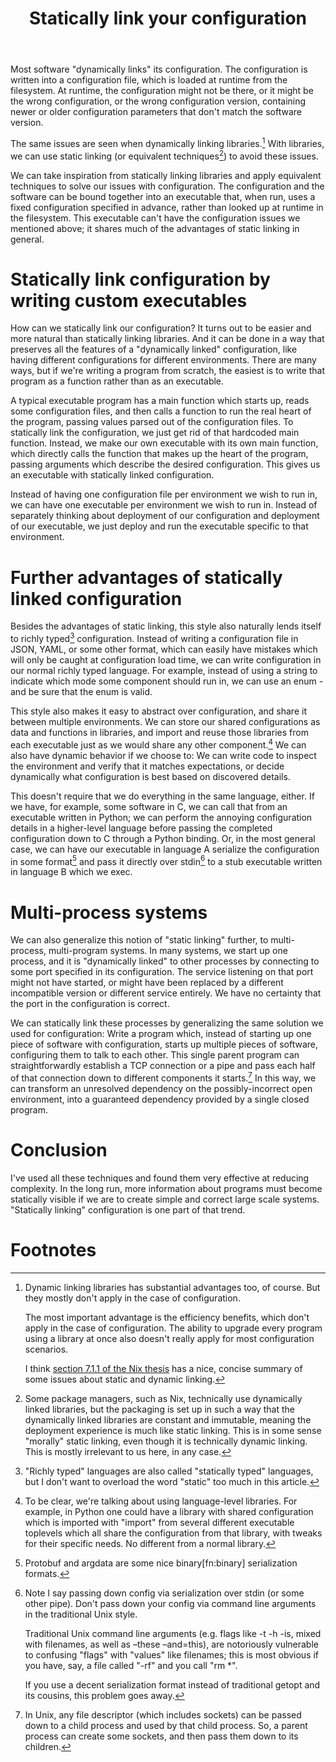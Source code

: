 #+title: Statically link your configuration

Most software "dynamically links" its configuration.
The configuration is written into a configuration file,
which is loaded at runtime from the filesystem.
At runtime, the configuration might not be there,
or it might be the wrong configuration,
or the wrong configuration version,
containing newer or older configuration parameters that don't match the software version.

The same issues are seen when dynamically linking libraries.[fn:dynlibs]
With libraries, we can use static linking (or equivalent techniques[fn:nix]) to avoid these issues.

We can take inspiration from statically linking libraries
and apply equivalent techniques to solve our issues with configuration.
The configuration and the software can be bound together
into an executable that, when run, uses a fixed configuration specified in advance,
rather than looked up at runtime in the filesystem.
This executable can't have the configuration issues we mentioned above;
it shares much of the advantages of static linking in general.

* Statically link configuration by writing custom executables
How can we statically link our configuration?
It turns out to be easier and more natural than statically linking libraries.
And it can be done in a way that preserves all the features of a "dynamically linked" configuration,
like having different configurations for different environments.
There are many ways,
but if we're writing a program from scratch,
the easiest is to write that program as a function rather than as an executable.

A typical executable program has a main function which starts up,
reads some configuration files,
and then calls a function to run the real heart of the program,
passing values parsed out of the configuration files.
To statically link the configuration, we just get rid of that hardcoded main function.
Instead, we make our own executable with its own main function,
which directly calls the function that makes up the heart of the program,
passing arguments which describe the desired configuration.
This gives us an executable with statically linked configuration.

Instead of having one configuration file per environment we wish to run in,
we can have one executable per environment we wish to run in.
Instead of separately thinking about deployment of our configuration and deployment of our executable,
we just deploy and run the executable specific to that environment.

* Further advantages of statically linked configuration
Besides the advantages of static linking,
this style also naturally lends itself to richly typed[fn:richly_typed] configuration.
Instead of writing a configuration file in JSON, YAML, or some other format,
which can easily have mistakes which will only be caught at configuration load time,
we can write configuration in our normal richly typed language.
For example, instead of using a string to indicate which mode some component should run in,
we can use an enum - and be sure that the enum is valid.

This style also makes it easy to abstract over configuration,
and share it between multiple environments.
We can store our shared configurations as data and functions in libraries,
and import and reuse those libraries from each executable
just as we would share any other component.[fn:language_libraries]
We can also have dynamic behavior if we choose to:
We can write code to inspect the environment and verify that it matches expectations,
or decide dynamically what configuration is best based on discovered details.

This doesn't require that we do everything in the same language, either.
If we have, for example, some software in C,
we can call that from an executable written in Python;
we can perform the annoying configuration details in a higher-level language
before passing the completed configuration down to C through a Python binding.
Or, in the most general case, we can have our executable in language A
serialize the configuration in some format[fn:serialization] and pass it directly over stdin[fn:getopt]
to a stub executable written in language B which we exec.

* Multi-process systems
We can also generalize this notion of "static linking" further, to multi-process, multi-program systems.
In many systems, we start up one process,
and it is "dynamically linked" to other processes by connecting to some port specified in its configuration.
The service listening on that port might not have started,
or might have been replaced by a different incompatible version or different service entirely.
We have no certainty that the port in the configuration is correct.

We can statically link these processes by generalizing the same solution we used for configuration:
Write a program which, instead of starting up one piece of software with configuration,
starts up multiple pieces of software, configuring them to talk to each other.
This single parent program can straightforwardly establish a TCP connection or a pipe
and pass each half of that connection down to different components it starts.[fn:fd_passing]
In this way, we can transform an unresolved dependency on the possibly-incorrect open environment,
into a guaranteed dependency provided by a single closed program.

* Conclusion
I've used all these techniques and found them very effective at reducing complexity.
In the long run,
more information about programs must become statically visible
if we are to create simple and correct large scale systems.
"Statically linking" configuration is one part of that trend.

* Footnotes

[fn:dynlibs]
# TODO talk about the issues of dynamic linking in more depth?
Dynamic linking libraries has substantial advantages too, of course.
But they mostly don't apply in the case of configuration.

The most important advantage is the efficiency benefits,
which don't apply in the case of configuration.
The ability to upgrade every program using a library at once
also doesn't really apply for most configuration scenarios.

I think [[https://nixos.org/~eelco/pubs/phd-thesis.pdf#page=178][section 7.1.1 of the Nix thesis]] has a nice, concise summary of some issues
about static and dynamic linking.

[fn:nix]
Some package managers, such as Nix, technically use dynamically linked libraries,
but the packaging is set up in such a way that the dynamically linked libraries are constant and immutable,
meaning the deployment experience is much like static linking.
This is in some sense "morally" static linking,
even though it is technically dynamic linking.
This is mostly irrelevant to us here, in any case.

[fn:richly_typed]
"Richly typed" languages are also called "statically typed" languages,
but I don't want to overload the word "static" too much in this article.

[fn:language_libraries]
To be clear, we're talking about using language-level libraries.
For example, in Python one could have a library with shared configuration
which is imported with "import" from several different executable toplevels
which all share the configuration from that library,
with tweaks for their specific needs.
No different from a normal library.

[fn:serialization] 
Protobuf and argdata are some nice binary[fn:binary] serialization formats.

[fn:binary]
To prevent the temptation to hand-edit configs,
(instead you should just edit the Python code that generates the config -
ideally extending the high-level code to support your new use case)
prefer to use binary serialization for your config.

This also discourages commiting the configs to source control.

You can pass down your serialized binary config through command line arguments,
if you find some serialization format which eliminates null bytes.
That would allow you to nicely avoid an unnecessary pipe;
unfortunately Unix pointlessly requires arguments to not have null bytes,
but it has no other restrictions.

[fn:getopt]
Note I say passing down config via serialization over stdin (or some other pipe).
Don't pass down your config via command line arguments in the traditional Unix style.

Traditional Unix command line arguments
(e.g. flags like -t -h -is, mixed with filenames, as well as --these --and=this),
are notoriously vulnerable to confusing "flags" with "values" like filenames;
this is most obvious if you have, say, a file called "-rf" and you call "rm *".

If you use a decent serialization format instead of traditional getopt and its cousins,
this problem goes away.

[fn:fd_passing]
In Unix, any file descriptor (which includes sockets) can be passed down to a child process
and used by that child process.
So, a parent process can create some sockets, and then pass them down to its children.

